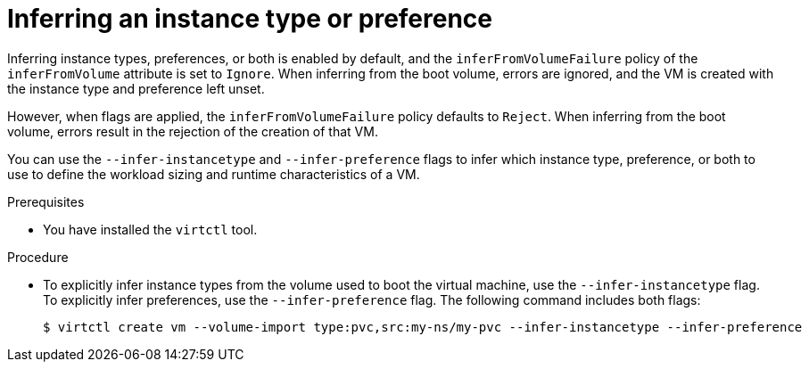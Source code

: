 // Module included in the following assemblies:
//
// * virt/virtual_machines/virt-specifying-instance-preference.adoc

:_mod-docs-content-type: PROCEDURE
[id="virt-infer-instancetype-preference_{context}"]
= Inferring an instance type or preference

Inferring instance types, preferences, or both is enabled by default, and the `inferFromVolumeFailure` policy of the `inferFromVolume` attribute is set to `Ignore`. When inferring from the boot volume, errors are ignored, and the VM is created with the instance type and preference left unset.

However, when flags are applied, the `inferFromVolumeFailure` policy defaults to `Reject`. When inferring from the boot volume, errors result in the rejection of the creation of that VM.

You can use the `--infer-instancetype` and `--infer-preference` flags to infer which instance type, preference, or both to use to define the workload sizing and runtime characteristics of a VM.

.Prerequisites

* You have installed the `virtctl` tool.

.Procedure

* To explicitly infer instance types from the volume used to boot the virtual machine, use the `--infer-instancetype` flag. To explicitly infer preferences, use the `--infer-preference` flag. The following command includes both flags:

+
[source,terminal]
----
$ virtctl create vm --volume-import type:pvc,src:my-ns/my-pvc --infer-instancetype --infer-preference
----

